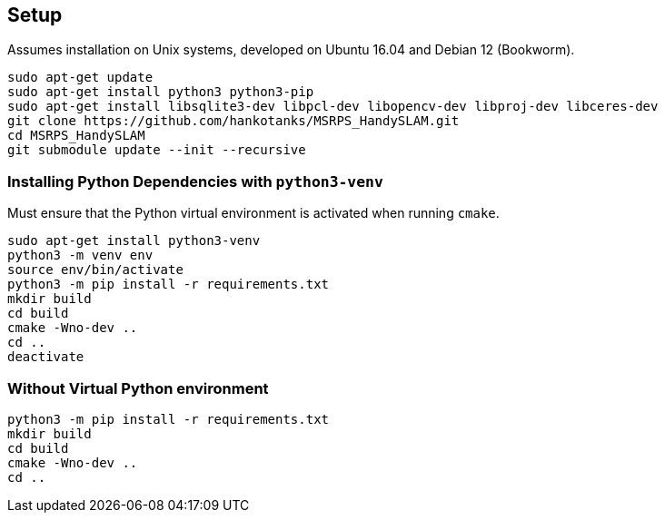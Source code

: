 == Setup

Assumes installation on Unix systems, developed on Ubuntu 16.04 and Debian 12 (Bookworm).

[source,sh]
----
sudo apt-get update
sudo apt-get install python3 python3-pip
sudo apt-get install libsqlite3-dev libpcl-dev libopencv-dev libproj-dev libceres-dev
git clone https://github.com/hankotanks/MSRPS_HandySLAM.git
cd MSRPS_HandySLAM
git submodule update --init --recursive
----

=== Installing Python Dependencies with `python3-venv`

Must ensure that the Python virtual environment is activated when running `cmake`.

[source,sh]
----
sudo apt-get install python3-venv
python3 -m venv env
source env/bin/activate
python3 -m pip install -r requirements.txt
mkdir build
cd build
cmake -Wno-dev ..
cd ..
deactivate
----

=== Without Virtual Python environment
[source,sh]
----
python3 -m pip install -r requirements.txt
mkdir build
cd build
cmake -Wno-dev ..
cd ..
----